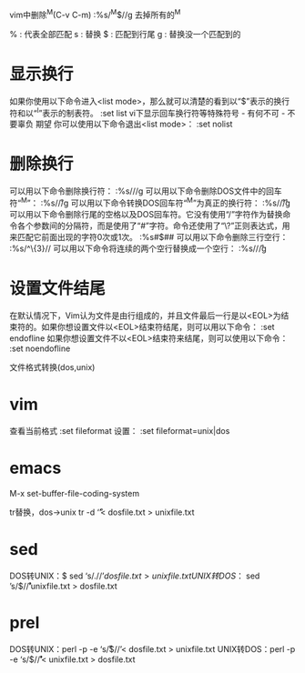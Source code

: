 vim中删除^M(C-v C-m)
:%s/^M$//g      去掉所有的^M

% : 代表全部匹配
s : 替换
$ : 匹配到行尾
g : 替换没一个匹配到的

* 显示换行
如果你使用以下命令进入<list mode>，那么就可以清楚的看到以“$”表示的换行符和以“^I”表示的制表符。
:set list
vi下显示回车换行符等特殊符号 - 有何不可 - 不要辜负 期望
你可以使用以下命令退出<list mode>：
:set nolist
* 删除换行
可以用以下命令删除换行符：
:%s/\n//g
可以用以下命令删除DOS文件中的回车符“^M”：
:%s/\r//g
可以用以下命令转换DOS回车符“^M”为真正的换行符：
:%s/\r/\r/g
可以用以下命令删除行尾的空格以及DOS回车符。它没有使用“/”字符作为替换命令各个参数间的分隔符，而是使用了“#”字符。命令还使用了“\?”正则表达式，用来匹配它前面出现的字符0次或1次。
:%s#\s*\r\?$##
可以用以下命令删除三行空行：
:%s/^\n\{3}//
可以用以下命令将连续的两个空行替换成一个空行：
:%s/\n\n/\r/g
* 设置文件结尾
在默认情况下，Vim认为文件是由行组成的，并且文件最后一行是以<EOL>为结束符的。如果你想设置文件以<EOL>结束符结尾，则可以用以下命令：
:set endofline
如果你想设置文件不以<EOL>结束符来结尾，则可以使用以下命令：
:set noendofline

文件格式转换(dos,unix)
* vim
查看当前格式
:set fileformat
设置：
:set fileformat=unix|dos

* emacs
M-x set-buffer-file-coding-system

tr替换，dos->unix
tr -d ‘\r’< dosfile.txt > unixfile.txt

* sed
DOS转UNIX：$ sed ‘s/.$//’dosfile.txt > unixfile.txt
UNIX转DOS：$ sed ’s/$/\r/’unixfile.txt > dosfile.txt

* prel
DOS转UNIX：perl -p -e ‘s/\r$//’< dosfile.txt > unixfile.txt
UNIX转DOS：perl -p -e ‘s/$/\r/’< unixfile.txt > dosfile.txt
